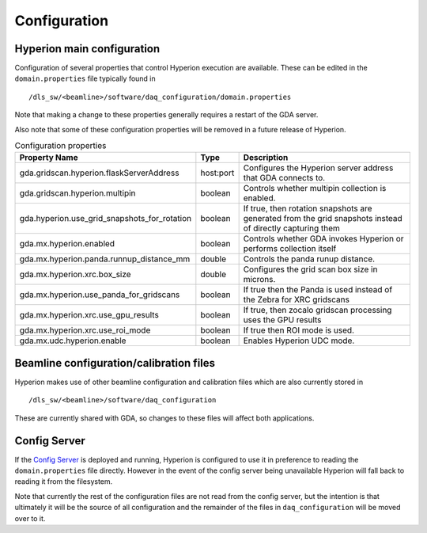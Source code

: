 Configuration
-------------

Hyperion main configuration
===========================

Configuration of several properties that control Hyperion execution are available. These can be edited in the 
``domain.properties`` file typically found in

::

    /dls_sw/<beamline>/software/daq_configuration/domain.properties

Note that making a change to these properties generally requires a restart of the GDA server.

Also note that some of these configuration properties will be removed in a future release of Hyperion. 

.. csv-table:: Configuration properties
    :widths: auto
    :header: "Property Name", "Type", "Description"

    "gda.gridscan.hyperion.flaskServerAddress", "host:port", "Configures the Hyperion server address that GDA connects to."
    "gda.gridscan.hyperion.multipin", "boolean", "Controls whether multipin collection is enabled."
    "gda.hyperion.use_grid_snapshots_for_rotation", "boolean", "If true, then rotation snapshots are generated from the grid snapshots instead of directly capturing them"
    "gda.mx.hyperion.enabled",  "boolean",  "Controls whether GDA invokes Hyperion or performs collection itself"
    "gda.mx.hyperion.panda.runnup_distance_mm", "double", "Controls the panda runup distance."
    "gda.mx.hyperion.xrc.box_size", "double", "Configures the grid scan box size in microns."
    "gda.mx.hyperion.use_panda_for_gridscans", "boolean", "If true then the Panda is used instead of the Zebra for XRC gridscans" 
    "gda.mx.hyperion.xrc.use_gpu_results", "boolean", "If true, then zocalo gridscan processing uses the GPU results"
    "gda.mx.hyperion.xrc.use_roi_mode", "boolean", "If true then ROI mode is used."
    "gda.mx.udc.hyperion.enable", "boolean",  "Enables Hyperion UDC mode."

Beamline configuration/calibration files
========================================

Hyperion makes use of other beamline configuration and calibration files which are also currently stored in 

::

    /dls_sw/<beamline>/software/daq_configuration

These are currently shared with GDA, so changes to these files will affect both applications.

Config Server
=============

If the `Config Server`_ is deployed and running, Hyperion is configured to use it in preference to reading the 
``domain.properties`` file directly. However in the event of the config server being unavailable Hyperion will fall
back to reading it from the filesystem.

Note that currently the rest of the configuration files are not read from the config server, but the intention is that 
ultimately it will be the source of all configuration and the remainder of the files in ``daq_configuration`` will be
moved over to it.

.. _Config Server: https://github.com/DiamondLightSource/daq-config-server/
